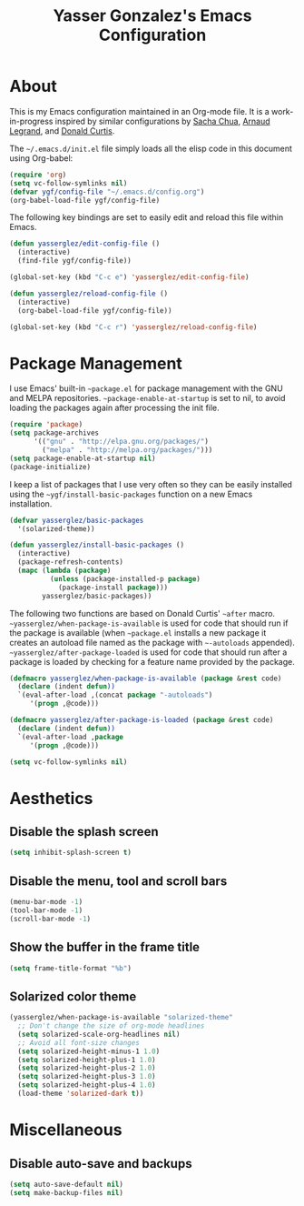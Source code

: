 #+TITLE: Yasser Gonzalez's Emacs Configuration

* About

This is my Emacs configuration maintained in an Org-mode file.
It is a work-in-progress inspired by similar configurations by
[[http://sachac.github.io/.emacs.d/Sacha.html][Sacha Chua]], [[http://mescal.imag.fr/membres/arnaud.legrand/misc/init.php][Arnaud Legrand]], and [[http://milkbox.net/note/single-file-master-emacs-configuration][Donald Curtis]].

The =~/.emacs.d/init.el= file simply loads all the elisp code in this
document using Org-babel:

#+begin_src emacs-lisp  :tangle no
  (require 'org)
  (setq vc-follow-symlinks nil)
  (defvar ygf/config-file "~/.emacs.d/config.org")
  (org-babel-load-file ygf/config-file)
#+end_src

The following key bindings are set to easily edit and reload this file
within Emacs.

#+begin_src emacs-lisp
  (defun yasserglez/edit-config-file ()
    (interactive)
    (find-file ygf/config-file))

  (global-set-key (kbd "C-c e") 'yasserglez/edit-config-file)

  (defun yasserglez/reload-config-file ()
    (interactive)
    (org-babel-load-file ygf/config-file))

  (global-set-key (kbd "C-c r") 'yasserglez/reload-config-file)
#+end_src

* Package Management

I use Emacs' built-in =~package.el= for package management with the
GNU and MELPA repositories. =~package-enable-at-startup= is set to nil,
to avoid loading the packages again after processing the init file.

#+begin_src emacs-lisp
  (require 'package)
  (setq package-archives
        '(("gnu" . "http://elpa.gnu.org/packages/")
          ("melpa" . "http://melpa.org/packages/")))
  (setq package-enable-at-startup nil)
  (package-initialize)
#+end_src

I keep a list of packages that I use very often so they can be
easily installed using the =~ygf/install-basic-packages= function
on a new Emacs installation.

#+begin_src emacs-lisp
  (defvar yasserglez/basic-packages
    '(solarized-theme))

  (defun yasserglez/install-basic-packages ()
    (interactive)
    (package-refresh-contents)
    (mapc (lambda (package)
            (unless (package-installed-p package)
              (package-install package)))
          yasserglez/basic-packages))
#+end_src

The following two functions are based on Donald Curtis' =~after= macro.
=~yasserglez/when-package-is-available= is used for code that should run
if the package is available (when =~package.el= installs a new package
it creates an autoload file named as the package with =~-autoloads=
appended). =~yasserglez/after-package-loaded= is used for code that
should run after a package is loaded by checking for a feature
name provided by the package.

#+begin_src emacs-lisp
  (defmacro yasserglez/when-package-is-available (package &rest code)
    (declare (indent defun))
    `(eval-after-load ,(concat package "-autoloads")
       '(progn ,@code)))

  (defmacro yasserglez/after-package-is-loaded (package &rest code)
    (declare (indent defun))
    `(eval-after-load ,package
       '(progn ,@code)))
#+end_src


#+begin_src emacs-lisp
  (setq vc-follow-symlinks nil)
#+end_src

* Aesthetics
  
** Disable the splash screen

#+begin_src emacs-lisp
  (setq inhibit-splash-screen t)
#+end_src

** Disable the menu, tool and scroll bars

#+begin_src emacs-lisp
  (menu-bar-mode -1)
  (tool-bar-mode -1)
  (scroll-bar-mode -1)
#+end_src

** Show the buffer in the frame title

#+begin_src emacs-lisp
  (setq frame-title-format "%b")
#+end_src   
   
** Solarized color theme

#+begin_src emacs-lisp
  (yasserglez/when-package-is-available "solarized-theme"
    ;; Don't change the size of org-mode headlines
    (setq solarized-scale-org-headlines nil)
    ;; Avoid all font-size changes
    (setq solarized-height-minus-1 1.0)
    (setq solarized-height-plus-1 1.0)
    (setq solarized-height-plus-2 1.0)
    (setq solarized-height-plus-3 1.0)
    (setq solarized-height-plus-4 1.0)
    (load-theme 'solarized-dark t))
#+end_src
* Miscellaneous

** Disable auto-save and backups

#+begin_src emacs-lisp
  (setq auto-save-default nil)
  (setq make-backup-files nil)
#+end_src
  
